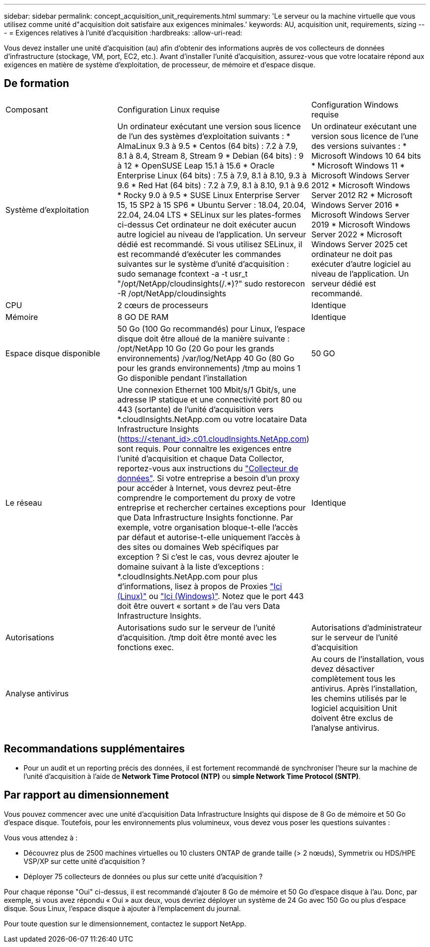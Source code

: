 ---
sidebar: sidebar 
permalink: concept_acquisition_unit_requirements.html 
summary: 'Le serveur ou la machine virtuelle que vous utilisez comme unité d"acquisition doit satisfaire aux exigences minimales.' 
keywords: AU, acquisition unit, requirements, sizing 
---
= Exigences relatives à l'unité d'acquisition
:hardbreaks:
:allow-uri-read: 


[role="lead"]
Vous devez installer une unité d'acquisition (au) afin d'obtenir des informations auprès de vos collecteurs de données d'infrastructure (stockage, VM, port, EC2, etc.). Avant d'installer l'unité d'acquisition, assurez-vous que votre locataire répond aux exigences en matière de système d'exploitation, de processeur, de mémoire et d'espace disque.



== De formation

|===


| Composant | Configuration Linux requise | Configuration Windows requise 


| Système d'exploitation | Un ordinateur exécutant une version sous licence de l'un des systèmes d'exploitation suivants : * AlmaLinux 9.3 à 9.5 * Centos (64 bits) : 7.2 à 7.9, 8.1 à 8.4, Stream 8, Stream 9 * Debian (64 bits) : 9 à 12 * OpenSUSE Leap 15.1 à 15.6 * Oracle Enterprise Linux (64 bits) : 7.5 à 7.9, 8.1 à 8.10, 9.3 à 9.6 * Red Hat (64 bits) : 7.2 à 7.9, 8.1 à 8.10, 9.1 à 9.6 * Rocky 9.0 à 9.5 * SUSE Linux Enterprise Server 15, 15 SP2 à 15 SP6 * Ubuntu Server : 18.04, 20.04, 22.04, 24.04 LTS * SELinux sur les plates-formes ci-dessus Cet ordinateur ne doit exécuter aucun autre logiciel au niveau de l'application. Un serveur dédié est recommandé. Si vous utilisez SELinux, il est recommandé d'exécuter les commandes suivantes sur le système d'unité d'acquisition : sudo semanage fcontext -a -t usr_t "/opt/NetApp/cloudinsights(/.*)?" sudo restorecon -R /opt/NetApp/cloudinsights | Un ordinateur exécutant une version sous licence de l'une des versions suivantes : * Microsoft Windows 10 64 bits * Microsoft Windows 11 * Microsoft Windows Server 2012 * Microsoft Windows Server 2012 R2 * Microsoft Windows Server 2016 * Microsoft Windows Server 2019 * Microsoft Windows Server 2022 * Microsoft Windows Server 2025 cet ordinateur ne doit pas exécuter d'autre logiciel au niveau de l'application. Un serveur dédié est recommandé. 


| CPU | 2 cœurs de processeurs | Identique 


| Mémoire | 8 GO DE RAM | Identique 


| Espace disque disponible | 50 Go (100 Go recommandés) pour Linux, l'espace disque doit être alloué de la manière suivante : /opt/NetApp 10 Go (20 Go pour les grands environnements) /var/log/NetApp 40 Go (80 Go pour les grands environnements) /tmp au moins 1 Go disponible pendant l'installation | 50 GO 


| Le réseau | Une connexion Ethernet 100 Mbit/s/1 Gbit/s, une adresse IP statique et une connectivité port 80 ou 443 (sortante) de l'unité d'acquisition vers *.cloudInsights.NetApp.com ou votre locataire Data Infrastructure Insights (https://<tenant_id>.c01.cloudInsights.NetApp.com) sont requis. Pour connaître les exigences entre l'unité d'acquisition et chaque Data Collector, reportez-vous aux instructions du link:data_collector_list.html["Collecteur de données"]. Si votre entreprise a besoin d'un proxy pour accéder à Internet, vous devrez peut-être comprendre le comportement du proxy de votre entreprise et rechercher certaines exceptions pour que Data Infrastructure Insights fonctionne. Par exemple, votre organisation bloque-t-elle l'accès par défaut et autorise-t-elle uniquement l'accès à des sites ou domaines Web spécifiques par exception ? Si c'est le cas, vous devrez ajouter le domaine suivant à la liste d'exceptions : *.cloudInsights.NetApp.com pour plus d'informations, lisez à propos de Proxies link:task_troubleshooting_linux_acquisition_unit_problems.html#considerations-about-proxies-and-firewalls["Ici (Linux)"] ou link:task_troubleshooting_windows_acquisition_unit_problems.html#considerations-about-proxies-and-firewalls["Ici (Windows)"]. Notez que le port 443 doit être ouvert « sortant » de l'au vers Data Infrastructure Insights. | Identique 


| Autorisations | Autorisations sudo sur le serveur de l'unité d'acquisition. /tmp doit être monté avec les fonctions exec. | Autorisations d'administrateur sur le serveur de l'unité d'acquisition 


| Analyse antivirus |  | Au cours de l'installation, vous devez désactiver complètement tous les antivirus. Après l'installation, les chemins utilisés par le logiciel acquisition Unit doivent être exclus de l'analyse antivirus. 
|===


== Recommandations supplémentaires

* Pour un audit et un reporting précis des données, il est fortement recommandé de synchroniser l'heure sur la machine de l'unité d'acquisition à l'aide de *Network Time Protocol (NTP)* ou *simple Network Time Protocol (SNTP)*.




== Par rapport au dimensionnement

Vous pouvez commencer avec une unité d'acquisition Data Infrastructure Insights qui dispose de 8 Go de mémoire et 50 Go d'espace disque. Toutefois, pour les environnements plus volumineux, vous devez vous poser les questions suivantes :

Vous vous attendez à :

* Découvrez plus de 2500 machines virtuelles ou 10 clusters ONTAP de grande taille (> 2 nœuds), Symmetrix ou HDS/HPE VSP/XP sur cette unité d'acquisition ?
* Déployer 75 collecteurs de données ou plus sur cette unité d'acquisition ?


Pour chaque réponse "Oui" ci-dessus, il est recommandé d'ajouter 8 Go de mémoire et 50 Go d'espace disque à l'au. Donc, par exemple, si vous avez répondu « Oui » aux deux, vous devriez déployer un système de 24 Go avec 150 Go ou plus d'espace disque. Sous Linux, l'espace disque à ajouter à l'emplacement du journal.

Pour toute question sur le dimensionnement, contactez le support NetApp.
